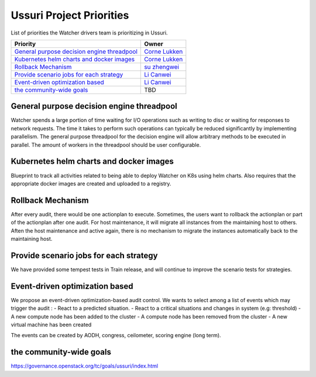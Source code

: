.. ussuri-priorities:

=========================
Ussuri Project Priorities
=========================

List of priorities the Watcher drivers team is prioritizing in Ussuri.

+------------------------------------------------+------------------------+
| Priority                                       | Owner                  |
+================================================+========================+
| `General purpose decision engine threadpool`_  | `Corne Lukken`_        |
+------------------------------------------------+------------------------+
| `Kubernetes helm charts and docker images`_    | `Corne Lukken`_        |
+------------------------------------------------+------------------------+
| `Rollback Mechanism`_                          | `su zhengwei`_         |
+------------------------------------------------+------------------------+
| `Provide scenario jobs for each strategy`_     | `Li Canwei`_           |
+------------------------------------------------+------------------------+
| `Event-driven optimization based`_             | `Li Canwei`_           |
+------------------------------------------------+------------------------+
| `the community-wide goals`_                    |  TBD                   |
+------------------------------------------------+------------------------+


.. _Corne Lukken: https://launchpad.net/~dantalion
.. _Li Canwei: https://launchpad.net/~li-canwei2
.. _su zhengwei: https://launchpad.net/~sue.sam


General purpose decision engine threadpool
------------------------------------------
Watcher spends a large portion of time waiting for I/O operations such as
writing to disc or waiting for responses to network requests. The time it
takes to perform such operations can typically be reduced significantly
by implementing parallelism. The general purpose threadpool for the decision
engine will allow arbitrary methods to be executed in parallel.
The amount of workers in the threadpool should be user configurable.

Kubernetes helm charts and docker images
----------------------------------------
Blueprint to track all activities related to being able to deploy Watcher
on K8s using helm charts. Also requires that the appropriate docker images
are created and uploaded to a registry.

Rollback Mechanism
------------------
After every audit, there would be one actionplan to execute.
Sometimes, the users want to rollback the actionplan or part of the actionplan
after one audit.
For host maintenance, it will migrate all instances from the maintaining host
to others. Aften the host maintenance and active again, there is no mechanism
to migrate the instances automatically back to the maintaining host.

Provide scenario jobs for each strategy
---------------------------------------
We have provided some tempest tests in Train release, and will continue to
improve the scenario tests for strategies.

Event-driven optimization based
-------------------------------
We propose an event-driven optimization-based audit control.
We wants to select among a list of events which may trigger the audit :
- React to a predicted situation.
- React to a critical situations and changes in system (e.g: threshold)
- A new compute node has been added to the cluster
- A compute node has been removed from the cluster
- A new virtual machine has been created

The events can be created by AODH, congress, ceilometer,
scoring engine (long term).

the community-wide goals
------------------------
https://governance.openstack.org/tc/goals/ussuri/index.html
